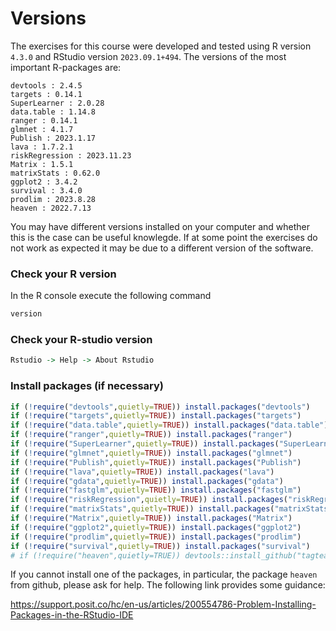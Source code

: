 * Versions

The exercises for this course were developed and tested using R
version =4.3.0= and RStudio version =2023.09.1+494=. The versions of
the most important R-packages are:

#+BEGIN_SRC R  :results output   :exports  (exercise-with-code)  :session *R* :cache yes
course_packages  <- c("devtools",
                      "targets",
                      "SuperLearner",
                      "data.table",
                      "ranger",
                      "glmnet",
                      "Publish",
                      "lava",
                      "gdata",
                      "riskRegression",
                      "fastglm",
                      "Matrix1",
                      "matrixStats",
                      "ggplot2",
                      "survival",
                      "prodlim")
                      # "heaven")
for (p in course_packages){
  v=packageVersion(p)
  cat(paste(p,":",v,"\n"))
}
#+END_SRC

#+begin_example
devtools : 2.4.5 
targets : 0.14.1 
SuperLearner : 2.0.28 
data.table : 1.14.8 
ranger : 0.14.1 
glmnet : 4.1.7 
Publish : 2023.1.17 
lava : 1.7.2.1 
riskRegression : 2023.11.23 
Matrix : 1.5.1 
matrixStats : 0.62.0 
ggplot2 : 3.4.2 
survival : 3.4.0 
prodlim : 2023.8.28 
heaven : 2022.7.13
#+end_example

You may have different versions installed on your computer and whether
this is the case can be useful knowlegde. If at some point the
exercises do not work as expected it may be due to a different version
of the software.

*** Check your R version 

In the R console execute the following command

#+BEGIN_SRC R  :results output raw  :exports code  :session *R* :cache yes  
version
#+END_SRC  
  
*** Check your R-studio version

#+ATTR_LATEX: :options otherkeywords={}, deletekeywords={}
#+BEGIN_SRC R  :results output raw  :exports code  :session *R* :cache yes  
Rstudio -> Help -> About Rstudio
#+END_SRC

*** Install packages (if necessary)
#+BEGIN_SRC R  :results output raw  :exports code  :session *R* :cache yes
if (!require("devtools",quietly=TRUE)) install.packages("devtools")
if (!require("targets",quietly=TRUE)) install.packages("targets")
if (!require("data.table",quietly=TRUE)) install.packages("data.table")
if (!require("ranger",quietly=TRUE)) install.packages("ranger")
if (!require("SuperLearner",quietly=TRUE)) install.packages("SuperLearner")
if (!require("glmnet",quietly=TRUE)) install.packages("glmnet")
if (!require("Publish",quietly=TRUE)) install.packages("Publish")
if (!require("lava",quietly=TRUE)) install.packages("lava")
if (!require("gdata",quietly=TRUE)) install.packages("gdata")
if (!require("fastglm",quietly=TRUE)) install.packages("fastglm")
if (!require("riskRegression",quietly=TRUE)) install.packages("riskRegression")
if (!require("matrixStats",quietly=TRUE)) install.packages("matrixStats")
if (!require("Matrix",quietly=TRUE)) install.packages("Matrix")
if (!require("ggplot2",quietly=TRUE)) install.packages("ggplot2")
if (!require("prodlim",quietly=TRUE)) install.packages("prodlim")
if (!require("survival",quietly=TRUE)) install.packages("survival")
# if (!require("heaven",quietly=TRUE)) devtools::install_github("tagteam/heaven")
#+END_SRC

If you cannot install one of the packages, in particular, the package
=heaven= from github, please ask for help. The following link provides
some guidance:

https://support.posit.co/hc/en-us/articles/200554786-Problem-Installing-Packages-in-the-RStudio-IDE


